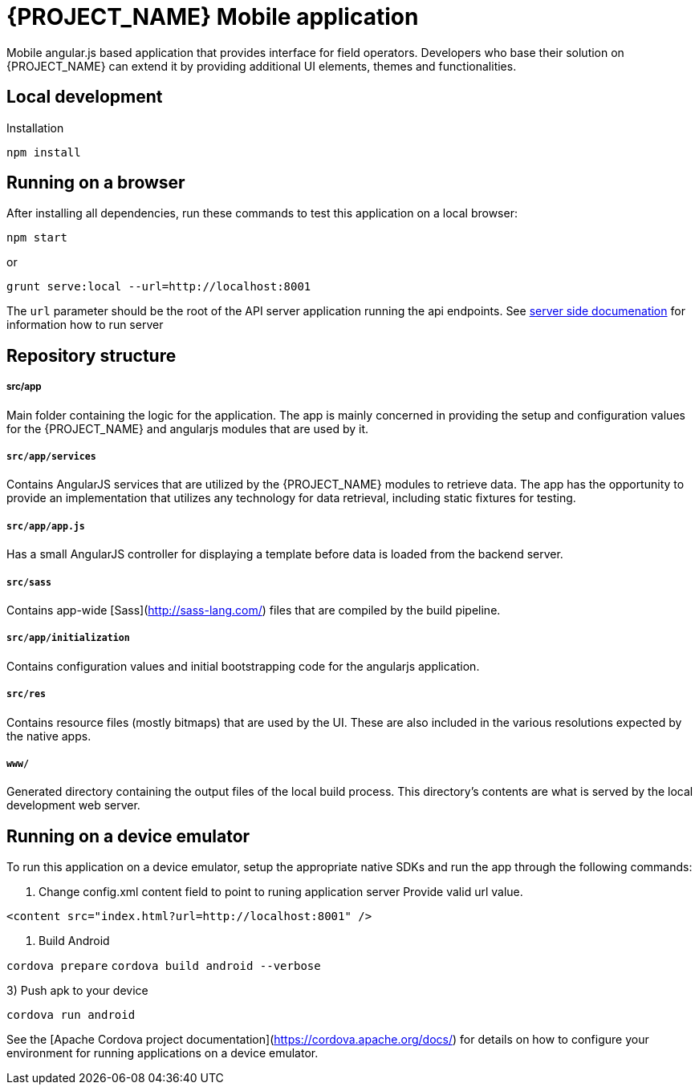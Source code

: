 
[id='{context}-ref-mobile']
= {PROJECT_NAME} Mobile application

Mobile angular.js based application that provides interface for field operators.
Developers who base their solution on {PROJECT_NAME} can extend it by providing additional UI elements, themes and functionalities.

== Local development

Installation

    npm install

== Running on a browser

After installing all dependencies, run these commands to test this application on a local browser:

`npm start`

or

`grunt serve:local --url=http://localhost:8001`

The `url` parameter should be the root of the API server application running the api endpoints. See xref::{context}-ref-server[server side documenation] for information how to run server

== Repository structure

===== src/app
Main folder containing the logic for the application. The app is mainly concerned in providing the setup and configuration values for the {PROJECT_NAME} and angularjs modules that are used by it.

===== `src/app/services`
Contains AngularJS services that are utilized by the {PROJECT_NAME} modules to retrieve data. The app has the opportunity to provide an implementation that utilizes any technology for data retrieval, including static fixtures for testing.

===== `src/app/app.js`
Has a small AngularJS controller for displaying a template before data is loaded from the backend server.

===== `src/sass`
Contains app-wide [Sass](http://sass-lang.com/) files that are compiled by the build pipeline.

===== `src/app/initialization`
Contains configuration values and initial bootstrapping code for the angularjs application.

===== `src/res`
Contains resource files (mostly bitmaps) that are used by the UI. These are also included in the various resolutions expected by the native apps.

===== `www/`
Generated directory containing the output files of the local build process.
This directory's contents are what is served by the local development web server.

== Running on a device emulator

To run this application on a device emulator, setup the appropriate native SDKs and run the app through the following commands:

1. Change config.xml content field to point to runing application server
   Provide valid url value.

`<content src="index.html?url=http://localhost:8001" />`

2. Build Android

`cordova prepare`
`cordova build android --verbose`

3) Push apk to your device

`cordova run android`

See the [Apache Cordova project documentation](https://cordova.apache.org/docs/) for details on how to configure your environment for running applications on a device emulator.

